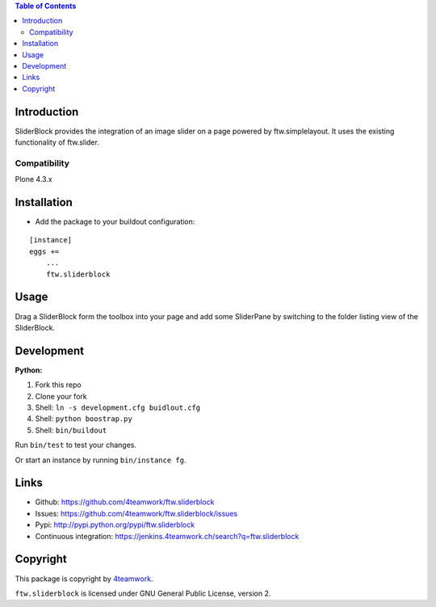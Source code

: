 .. contents:: Table of Contents


Introduction
============

SliderBlock provides the integration of an image slider on a page powered
by ftw.simplelayout. It uses the existing functionality of ftw.slider.

Compatibility
-------------

Plone 4.3.x

.. image:: https://jenkins.4teamwork.ch/job/ftw.sliderblock-master-test-plone-4.3.x.cfg/badge/icon
   :target: https://jenkins.4teamwork.ch/job/ftw.sliderblock-master-test-plone-4.3.x.cfg


Installation
============

- Add the package to your buildout configuration:

::

    [instance]
    eggs +=
        ...
        ftw.sliderblock


Usage
=====

Drag a SliderBlock form the toolbox into your page and add some SliderPane
by switching to the folder listing view of the SliderBlock.


Development
===========

**Python:**

1. Fork this repo
2. Clone your fork
3. Shell: ``ln -s development.cfg buidlout.cfg``
4. Shell: ``python boostrap.py``
5. Shell: ``bin/buildout``

Run ``bin/test`` to test your changes.

Or start an instance by running ``bin/instance fg``.


Links
=====

- Github: https://github.com/4teamwork/ftw.sliderblock
- Issues: https://github.com/4teamwork/ftw.sliderblock/issues
- Pypi: http://pypi.python.org/pypi/ftw.sliderblock
- Continuous integration: https://jenkins.4teamwork.ch/search?q=ftw.sliderblock


Copyright
=========

This package is copyright by `4teamwork <http://www.4teamwork.ch/>`_.

``ftw.sliderblock`` is licensed under GNU General Public License, version 2.
